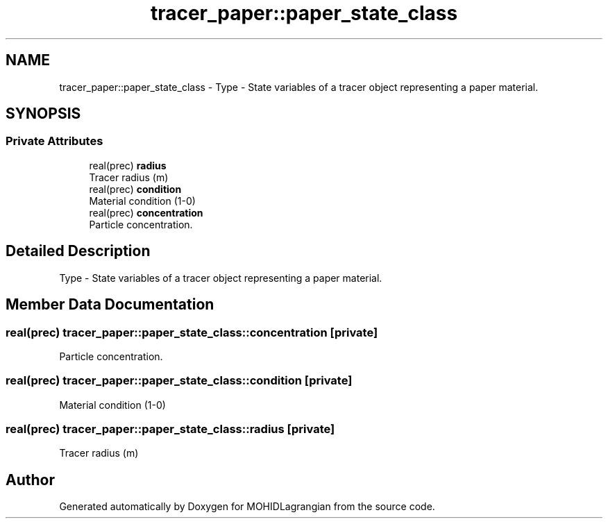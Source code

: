 .TH "tracer_paper::paper_state_class" 3 "Wed May 2 2018" "Version 0.01" "MOHIDLagrangian" \" -*- nroff -*-
.ad l
.nh
.SH NAME
tracer_paper::paper_state_class \- Type - State variables of a tracer object representing a paper material\&.  

.SH SYNOPSIS
.br
.PP
.SS "Private Attributes"

.in +1c
.ti -1c
.RI "real(prec) \fBradius\fP"
.br
.RI "Tracer radius (m) "
.ti -1c
.RI "real(prec) \fBcondition\fP"
.br
.RI "Material condition (1-0) "
.ti -1c
.RI "real(prec) \fBconcentration\fP"
.br
.RI "Particle concentration\&. "
.in -1c
.SH "Detailed Description"
.PP 
Type - State variables of a tracer object representing a paper material\&. 
.SH "Member Data Documentation"
.PP 
.SS "real(prec) tracer_paper::paper_state_class::concentration\fC [private]\fP"

.PP
Particle concentration\&. 
.SS "real(prec) tracer_paper::paper_state_class::condition\fC [private]\fP"

.PP
Material condition (1-0) 
.SS "real(prec) tracer_paper::paper_state_class::radius\fC [private]\fP"

.PP
Tracer radius (m) 

.SH "Author"
.PP 
Generated automatically by Doxygen for MOHIDLagrangian from the source code\&.
